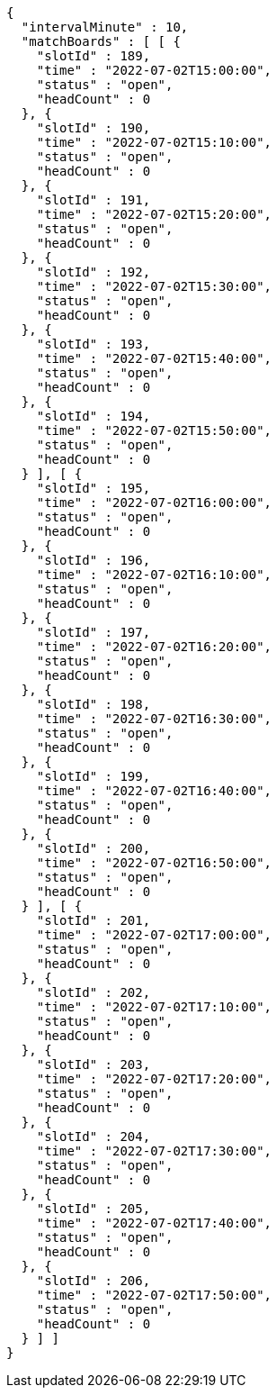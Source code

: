 [source,options="nowrap"]
----
{
  "intervalMinute" : 10,
  "matchBoards" : [ [ {
    "slotId" : 189,
    "time" : "2022-07-02T15:00:00",
    "status" : "open",
    "headCount" : 0
  }, {
    "slotId" : 190,
    "time" : "2022-07-02T15:10:00",
    "status" : "open",
    "headCount" : 0
  }, {
    "slotId" : 191,
    "time" : "2022-07-02T15:20:00",
    "status" : "open",
    "headCount" : 0
  }, {
    "slotId" : 192,
    "time" : "2022-07-02T15:30:00",
    "status" : "open",
    "headCount" : 0
  }, {
    "slotId" : 193,
    "time" : "2022-07-02T15:40:00",
    "status" : "open",
    "headCount" : 0
  }, {
    "slotId" : 194,
    "time" : "2022-07-02T15:50:00",
    "status" : "open",
    "headCount" : 0
  } ], [ {
    "slotId" : 195,
    "time" : "2022-07-02T16:00:00",
    "status" : "open",
    "headCount" : 0
  }, {
    "slotId" : 196,
    "time" : "2022-07-02T16:10:00",
    "status" : "open",
    "headCount" : 0
  }, {
    "slotId" : 197,
    "time" : "2022-07-02T16:20:00",
    "status" : "open",
    "headCount" : 0
  }, {
    "slotId" : 198,
    "time" : "2022-07-02T16:30:00",
    "status" : "open",
    "headCount" : 0
  }, {
    "slotId" : 199,
    "time" : "2022-07-02T16:40:00",
    "status" : "open",
    "headCount" : 0
  }, {
    "slotId" : 200,
    "time" : "2022-07-02T16:50:00",
    "status" : "open",
    "headCount" : 0
  } ], [ {
    "slotId" : 201,
    "time" : "2022-07-02T17:00:00",
    "status" : "open",
    "headCount" : 0
  }, {
    "slotId" : 202,
    "time" : "2022-07-02T17:10:00",
    "status" : "open",
    "headCount" : 0
  }, {
    "slotId" : 203,
    "time" : "2022-07-02T17:20:00",
    "status" : "open",
    "headCount" : 0
  }, {
    "slotId" : 204,
    "time" : "2022-07-02T17:30:00",
    "status" : "open",
    "headCount" : 0
  }, {
    "slotId" : 205,
    "time" : "2022-07-02T17:40:00",
    "status" : "open",
    "headCount" : 0
  }, {
    "slotId" : 206,
    "time" : "2022-07-02T17:50:00",
    "status" : "open",
    "headCount" : 0
  } ] ]
}
----